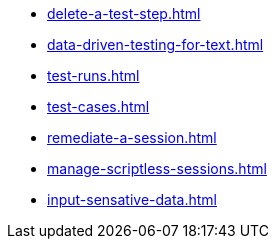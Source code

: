 ** xref:delete-a-test-step.adoc[]
** xref:data-driven-testing-for-text.adoc[]
** xref:test-runs.adoc[]
** xref:test-cases.adoc[]
** xref:remediate-a-session.adoc[]
** xref:manage-scriptless-sessions.adoc[]
** xref:input-sensative-data.adoc[]
